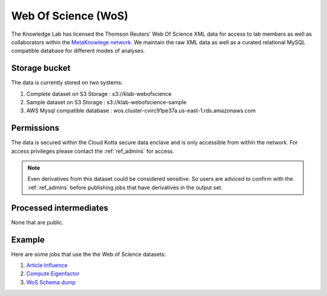 Web Of Science (WoS)
====================

The Knowledge Lab has licensed the Thomson Reuters' Web Of Science XML data for access to lab members as well as collaborators within the `MetaKnowlege network <http://www.knowledgelab.org/people/researchers/>`_. We maintain the raw XML data as well as a curated relational MySQL compatible database for different modes of analyses.

Storage bucket
--------------

The data is currently stored on two systems:

1. Complete dataset on S3 Storage : s3://klab-webofscience
2. Sample dataset on S3 Storage   : s3://klab-webofscience-sample
3. AWS Mysql compatible database  : wos.cluster-cvirc91pe37a.us-east-1.rds.amazonaws.com


Permissions
-----------

The data is secured within the Cloud Kotta secure data enclave and is only accessible from within the network. For access privileges please contact the :ref:`ref_admins` for access.

.. note::
   Even derivatives from this dataset could be considered sensitive. So users are adviced to confirm with the :ref:`ref_admins` before publishing jobs that have derivatives in the output set.


Processed intermediates
-----------------------

None that are public.

Example
-------

Here are some jobs that use the the Web of Science datasets:

1. `Article Influence <https://turingcompute.net/jobs/0872b9d1-38cb-413c-a5d3-8a9a9a2de818>`_
2. `Compute Eigenfactor <https://turingcompute.net/jobs/0e860e0a-c68c-4c76-822d-a79c06c0c466>`_
3. `WoS Schema dump <https://turingcompute.net/jobs/26648db6-d073-46ef-aa03-2e0bd05e57b4>`_
